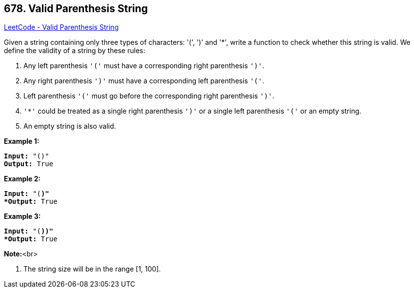 == 678. Valid Parenthesis String

https://leetcode.com/problems/valid-parenthesis-string/[LeetCode - Valid Parenthesis String]


Given a string containing only three types of characters: '(', ')' and '*', write a function to check whether this string is valid. We define the validity of a string by these rules:

. Any left parenthesis `'('` must have a corresponding right parenthesis `')'`.
. Any right parenthesis `')'` must have a corresponding left parenthesis `'('`.
. Left parenthesis `'('` must go before the corresponding right parenthesis `')'`.
. `'*'` could be treated as a single right parenthesis `')'` or a single left parenthesis `'('` or an empty string.
. An empty string is also valid.



*Example 1:*


[subs="verbatim,quotes,macros"]
----
*Input:* "()"
*Output:* True
----


*Example 2:*


[subs="verbatim,quotes,macros"]
----
*Input:* "(*)"
*Output:* True
----


*Example 3:*


[subs="verbatim,quotes,macros"]
----
*Input:* "(*))"
*Output:* True
----


*Note:*<br>

. The string size will be in the range [1, 100].


